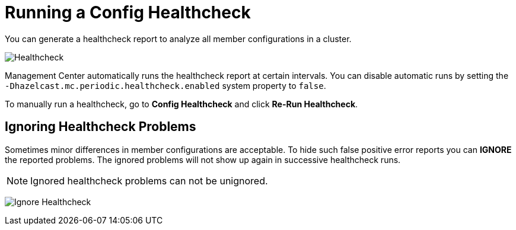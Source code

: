 = Running a Config Healthcheck
:description: You can generate a healthcheck report to analyze all member configurations in a cluster. 
:page-aliases: ROOT:healthcheck.adoc
:page-enterprise: true

{description}

image:ROOT:Healthcheck.png[Healthcheck]

Management Center automatically runs the healthcheck report at certain intervals. You can disable automatic runs by setting the `-Dhazelcast.mc.periodic.healthcheck.enabled`
system property to `false`.

To manually run a healthcheck, go to *Config Healthcheck* and click *Re-Run Healthcheck*.

== Ignoring Healthcheck Problems

Sometimes minor differences in member configurations are acceptable. To hide such false positive error reports you can
**IGNORE** the reported problems. The ignored problems will not show up again in successive healthcheck runs.

NOTE: Ignored healthcheck problems can not be unignored.

image:ROOT:HealthcheckIgnore.png[Ignore Healthcheck]
